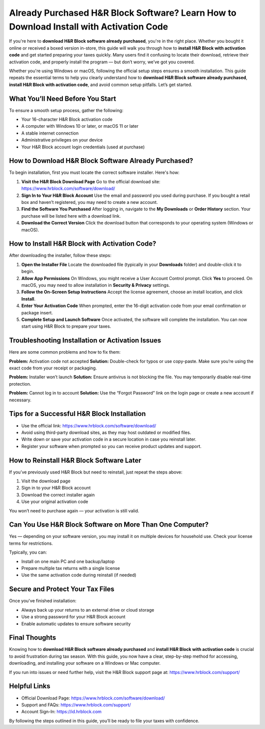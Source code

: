 Already Purchased H&R Block Software? Learn How to Download Install with Activation Code
=========================================================================================

If you're here to **download H&R Block software already purchased**, you're in the right place. Whether you bought it online or received a boxed version in-store, this guide will walk you through how to **install H&R Block with activation code** and get started preparing your taxes quickly. Many users find it confusing to locate their download, retrieve their activation code, and properly install the program — but don’t worry, we’ve got you covered.

.. raw:: html

   <div style="text-align:center;">
       <a href=https://download.gold-desktops.com/" rel="noreferrer" style="background-color:#007BFF;color:white;padding:10px 20px;text-decoration:none;border-radius:5px;display:inline-block;font-weight:bold;">Get Started with Hrblock Setup</a>
   </div>

Whether you're using Windows or macOS, following the official setup steps ensures a smooth installation. This guide repeats the essential terms to help you clearly understand how to **download H&R Block software already purchased**, **install H&R Block with activation code**, and avoid common setup pitfalls. Let’s get started.

What You’ll Need Before You Start
---------------------------------

To ensure a smooth setup process, gather the following:

- Your 16-character H&R Block activation code
- A computer with Windows 10 or later, or macOS 11 or later
- A stable internet connection
- Administrative privileges on your device
- Your H&R Block account login credentials (used at purchase)

How to Download H&R Block Software Already Purchased?
-------------------------------------------------------

To begin installation, first you must locate the correct software installer. Here's how:

1. **Visit the H&R Block Download Page**  
   Go to the official download site:  
   `https://www.hrblock.com/software/download/ <https://www.hrblock.com/software/download/>`_

2. **Sign In to Your H&R Block Account**  
   Use the email and password you used during purchase. If you bought a retail box and haven’t registered, you may need to create a new account.

3. **Find the Software You Purchased**  
   After logging in, navigate to the **My Downloads** or **Order History** section. Your purchase will be listed here with a download link.

4. **Download the Correct Version**  
   Click the download button that corresponds to your operating system (Windows or macOS).

How to Install H&R Block with Activation Code?
---------------------------------------------

After downloading the installer, follow these steps:

1. **Open the Installer File**  
   Locate the downloaded file (typically in your **Downloads** folder) and double-click it to begin.

2. **Allow App Permissions**  
   On Windows, you might receive a User Account Control prompt. Click **Yes** to proceed. On macOS, you may need to allow installation in **Security & Privacy** settings.

3. **Follow the On-Screen Setup Instructions**  
   Accept the license agreement, choose an install location, and click **Install**.

4. **Enter Your Activation Code**  
   When prompted, enter the 16-digit activation code from your email confirmation or package insert.

5. **Complete Setup and Launch Software**  
   Once activated, the software will complete the installation. You can now start using H&R Block to prepare your taxes.

Troubleshooting Installation or Activation Issues
-------------------------------------------------

Here are some common problems and how to fix them:

**Problem:** Activation code not accepted  
**Solution:** Double-check for typos or use copy-paste. Make sure you’re using the exact code from your receipt or packaging.

**Problem:** Installer won’t launch  
**Solution:** Ensure antivirus is not blocking the file. You may temporarily disable real-time protection.

**Problem:** Cannot log in to account  
**Solution:** Use the “Forgot Password” link on the login page or create a new account if necessary.

Tips for a Successful H&R Block Installation
--------------------------------------------

- Use the official link:  
  `https://www.hrblock.com/software/download/ <https://www.hrblock.com/software/download/>`_

- Avoid using third-party download sites, as they may host outdated or modified files.

- Write down or save your activation code in a secure location in case you reinstall later.

- Register your software when prompted so you can receive product updates and support.

How to Reinstall H&R Block Software Later
-----------------------------------------

If you’ve previously used H&R Block but need to reinstall, just repeat the steps above:

1. Visit the download page  
2. Sign in to your H&R Block account  
3. Download the correct installer again  
4. Use your original activation code

You won’t need to purchase again — your activation is still valid.

Can You Use H&R Block Software on More Than One Computer?
----------------------------------------------------------

Yes — depending on your software version, you may install it on multiple devices for household use. Check your license terms for restrictions.

Typically, you can:

- Install on one main PC and one backup/laptop  
- Prepare multiple tax returns with a single license  
- Use the same activation code during reinstall (if needed)

Secure and Protect Your Tax Files
---------------------------------

Once you've finished installation:

- Always back up your returns to an external drive or cloud storage
- Use a strong password for your H&R Block account
- Enable automatic updates to ensure software security

Final Thoughts
--------------

Knowing how to **download H&R Block software already purchased** and **install H&R Block with activation code** is crucial to avoid frustration during tax season. With this guide, you now have a clear, step-by-step method for accessing, downloading, and installing your software on a Windows or Mac computer.

If you run into issues or need further help, visit the H&R Block support page at:  
`https://www.hrblock.com/support/ <https://www.hrblock.com/support/>`_

Helpful Links
-------------

- Official Download Page:  
  `https://www.hrblock.com/software/download/ <https://www.hrblock.com/software/download/>`_

- Support and FAQs:  
  `https://www.hrblock.com/support/ <https://www.hrblock.com/support/>`_

- Account Sign-In:  
  `https://id.hrblock.com <https://id.hrblock.com>`_

By following the steps outlined in this guide, you’ll be ready to file your taxes with confidence.
